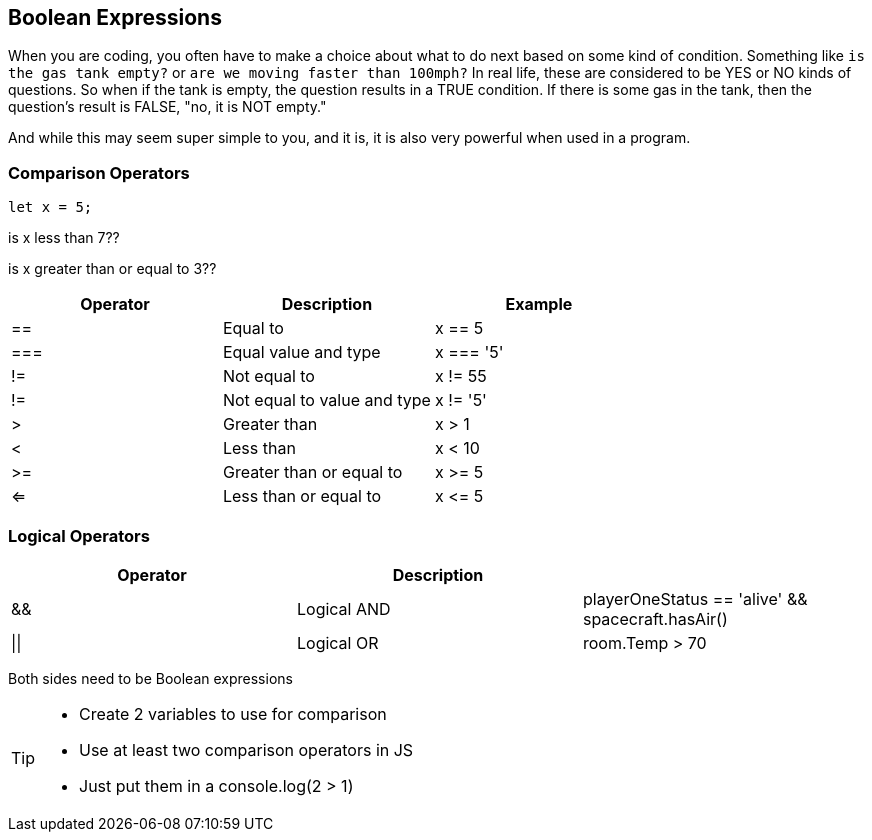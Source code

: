 == Boolean Expressions

When you are coding, you often have to make a choice about what to do next based on some kind of condition. Something like `is the gas tank empty?` or `are we moving faster than 100mph?` In real life, these are considered to be YES or NO kinds of questions. So when if the tank is empty, the question results in a TRUE condition. If there is some gas in the tank, then the question's result is FALSE, "no, it is NOT empty."

And while this may seem super simple to you, and it is, it is also very powerful when used in a program. 

=== Comparison Operators

[source, JavaScript]
----
let x = 5;
----

is x less than 7??

is x greater than or equal to 3??

[cols=",,",options="header",]
|===
|Operator |Description |Example
|== |Equal to |x == 5
|=== |Equal value and type |x === '5'
|!= |Not equal to |x != 55
|!= |Not equal to value and type |x != '5'
|> |Greater than |x > 1
|< |Less than |x < 10
|>= |Greater than or equal to |x >= 5
|<= |Less than or equal to |x \<= 5
|===


=== Logical Operators

[cols=",,",options="header",]
|===
|Operator |Description |
|&& |Logical AND |playerOneStatus == 'alive' && spacecraft.hasAir()
|\|\| |Logical OR |room.Temp > 70 || room.Temp < 75
|===


Both sides need to be Boolean expressions


[TIP]
====
* Create 2 variables to use for comparison 
* Use at least two comparison operators in JS
* Just put them in a console.log(2 > 1)
====
